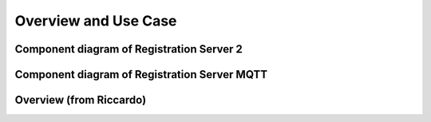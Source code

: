 =====================
Overview and Use Case
=====================

Component diagram of Registration Server 2
==========================================

.. uml:: uml-c3_rs2.puml

Component diagram of Registration Server MQTT
=============================================

.. uml:: uml-c3_rsmqtt.puml

Overview (from Riccardo)
========================

.. uml:: uml-registrationserver.puml

